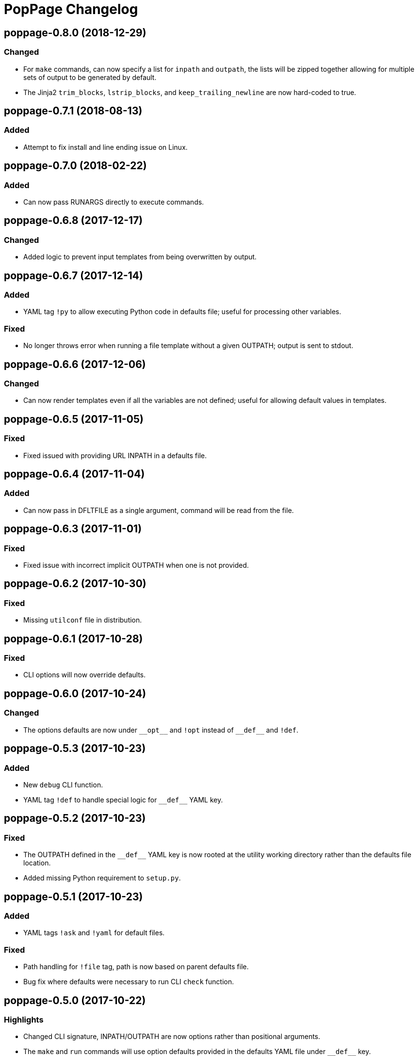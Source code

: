 = PopPage Changelog

== poppage-0.8.0 (2018-12-29)
=== Changed
  - For `make` commands, can now specify a list for `inpath` and `outpath`, the lists will be zipped together allowing for multiple sets of output to be generated by default.
  - The Jinja2 `trim_blocks`, `lstrip_blocks`, and `keep_trailing_newline` are now hard-coded to true.

== poppage-0.7.1 (2018-08-13)
=== Added
  - Attempt to fix install and line ending issue on Linux.

== poppage-0.7.0 (2018-02-22)
=== Added
  - Can now pass RUNARGS directly to execute commands.

== poppage-0.6.8 (2017-12-17)
=== Changed
  - Added logic to prevent input templates from being overwritten by output.

== poppage-0.6.7 (2017-12-14)
=== Added
  - YAML tag `!py` to allow executing Python code in defaults file; useful for processing other variables.

=== Fixed
  - No longer throws error when running a file template without a given OUTPATH; output is sent to stdout.

== poppage-0.6.6 (2017-12-06)
=== Changed
  - Can now render templates even if all the variables are not defined; useful for allowing default values in templates.

== poppage-0.6.5 (2017-11-05)
=== Fixed
  - Fixed issued with providing URL INPATH in a defaults file.

== poppage-0.6.4 (2017-11-04)
=== Added
  - Can now pass in DFLTFILE as a single argument, command will be read from the file.

== poppage-0.6.3 (2017-11-01)
=== Fixed
  - Fixed issue with incorrect implicit OUTPATH when one is not provided.

== poppage-0.6.2 (2017-10-30)
=== Fixed
  - Missing `utilconf` file in distribution.

== poppage-0.6.1 (2017-10-28)
=== Fixed
  - CLI options will now override defaults.

== poppage-0.6.0 (2017-10-24)
=== Changed
  - The options defaults are now under `+__opt__+` and `!opt` instead of `+__def__+` and `!def`.

== poppage-0.5.3 (2017-10-23)
=== Added
  - New `debug` CLI function.
  - YAML tag `!def` to handle special logic for `+__def__+` YAML key.

== poppage-0.5.2 (2017-10-23)
=== Fixed
  - The OUTPATH defined in the `+__def__+` YAML key is now rooted at the utility working directory rather than the defaults file location.
  - Added missing Python requirement to `setup.py`.

== poppage-0.5.1 (2017-10-23)
=== Added
  - YAML tags `!ask` and `!yaml` for default files.

=== Fixed
  - Path handling for `!file` tag, path is now based on parent defaults file.
  - Bug fix where defaults were necessary to run CLI `check` function.

== poppage-0.5.0 (2017-10-22)
=== Highlights
  - Changed CLI signature, INPATH/OUTPATH are now options rather than positional arguments.
  - The `make` and `run` commands will use option defaults provided in the defaults YAML file under `+__def__+` key.

== poppage-0.4.0 (2017-10-19)
=== Highlights
  - Added first draft of `run` command.

== poppage-0.3.3 (2017-09-03)
=== Highlights
  - Minor updates for better https://github.com/audreyr/cookiecutter[cookiecutter] compatibility.
  - Minor updates to better handle GitHub URLs.

=== Fixed
  - Minor bug fix related to not closing open files.

== poppage-0.3.2 (2017-08-02)
=== Added
  - Can now use GitHub URLs to specify template INPATH.

== poppage-0.3.1 (2017-07-30)
=== Highlights
  - Better platform specific script handling.

== poppage-0.3.0 (2017-07-29)
=== Added
  - Added custom YAML tags for reading files and reading from CLI commands.

== poppage-0.2.2 (2017-07-26)
=== Fixed
  - Fixed error related to `check` command and binary files.

== poppage-0.2.1 (2017-07-26)
=== Fixed
  - Minor bug fix related to rendering file template to stdout.

== poppage-0.2.0 (2017-07-26)
=== Highlights
  - Major updates to interface and functionality.

=== Changed
  - CLI utility now has `make` and `check` commands.
  - Changed the order of the `--string` and `--file` arguments.

== poppage-0.1.0 (2015-05-29)
=== Highlights
  - First release.
